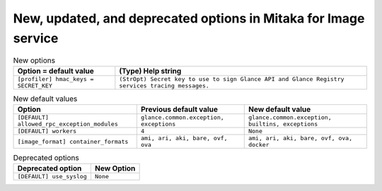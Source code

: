 New, updated, and deprecated options in Mitaka for Image service
~~~~~~~~~~~~~~~~~~~~~~~~~~~~~~~~~~~~~~~~~~~~~~~~~~~~~~~~~~~~~~~~

..
  Warning: Do not edit this file. It is automatically generated and your
  changes will be overwritten. The tool to do so lives in the
  openstack-doc-tools repository.

.. list-table:: New options
   :header-rows: 1
   :class: config-ref-table

   * - Option = default value
     - (Type) Help string
   * - ``[profiler] hmac_keys = SECRET_KEY``
     - ``(StrOpt) Secret key to use to sign Glance API and Glance Registry services tracing messages.``

.. list-table:: New default values
   :header-rows: 1
   :class: config-ref-table

   * - Option
     - Previous default value
     - New default value
   * - ``[DEFAULT] allowed_rpc_exception_modules``
     - ``glance.common.exception, exceptions``
     - ``glance.common.exception, builtins, exceptions``
   * - ``[DEFAULT] workers``
     - ``4``
     - ``None``
   * - ``[image_format] container_formats``
     - ``ami, ari, aki, bare, ovf, ova``
     - ``ami, ari, aki, bare, ovf, ova, docker``

.. list-table:: Deprecated options
   :header-rows: 1
   :class: config-ref-table

   * - Deprecated option
     - New Option
   * - ``[DEFAULT] use_syslog``
     - ``None``

